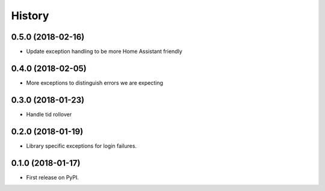 =======
History
=======

0.5.0 (2018-02-16)
------------------

* Update exception handling to be more Home Assistant friendly

0.4.0 (2018-02-05)
------------------

* More exceptions to distinguish errors we are expecting

0.3.0 (2018-01-23)
------------------

* Handle tid rollover

0.2.0 (2018-01-19)
------------------

* Library specific exceptions for login failures.

0.1.0 (2018-01-17)
------------------

* First release on PyPI.

